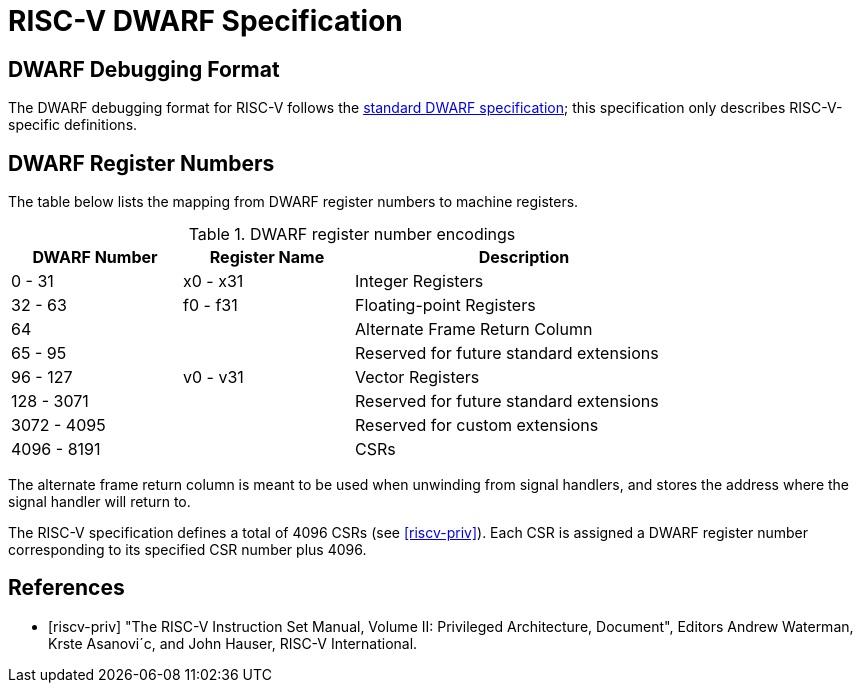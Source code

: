 [[riscv-dwarf]]
= RISC-V DWARF Specification
//ifeval::["{docname}" == "riscv-dwarf"]
//include::prelude.adoc[]
//endif::[]

== DWARF Debugging Format

The DWARF debugging format for RISC-V follows the
https://dwarfstd.org/[standard DWARF specification]; this specification only
describes RISC-V-specific definitions.

== DWARF Register Numbers

The table below lists the mapping from DWARF register numbers to machine
registers.

.DWARF register number encodings
[cols="2,2,4"]
[width=80%]
|===
| DWARF Number | Register Name | Description

| 0 - 31       | x0 - x31      | Integer Registers
| 32 - 63      | f0 - f31      | Floating-point Registers
| 64           |               | Alternate Frame Return Column
| 65 - 95      |               | Reserved for future standard extensions
| 96 - 127     | v0 - v31      | Vector Registers
| 128 - 3071   |               | Reserved for future standard extensions
| 3072 - 4095  |               | Reserved for custom extensions
| 4096 - 8191  |               | CSRs
|===

The alternate frame return column is meant to be used when unwinding from
signal handlers, and stores the address where the signal handler will return
to.

The RISC-V specification defines a total of 4096 CSRs (see <<riscv-priv>>).
Each CSR is assigned a DWARF register number corresponding to its specified CSR
number plus 4096.

[bibliography]
== References

* [[[riscv-priv]]] "The RISC-V Instruction Set Manual, Volume II: Privileged
Architecture, Document", Editors Andrew Waterman, Krste Asanovi´c, and
John Hauser, RISC-V International.
